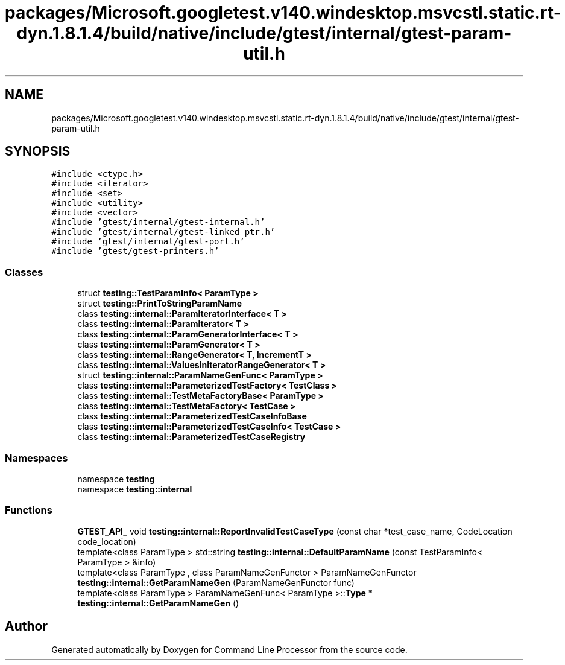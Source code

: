 .TH "packages/Microsoft.googletest.v140.windesktop.msvcstl.static.rt-dyn.1.8.1.4/build/native/include/gtest/internal/gtest-param-util.h" 3 "Mon Nov 8 2021" "Version 0.2.3" "Command Line Processor" \" -*- nroff -*-
.ad l
.nh
.SH NAME
packages/Microsoft.googletest.v140.windesktop.msvcstl.static.rt-dyn.1.8.1.4/build/native/include/gtest/internal/gtest-param-util.h
.SH SYNOPSIS
.br
.PP
\fC#include <ctype\&.h>\fP
.br
\fC#include <iterator>\fP
.br
\fC#include <set>\fP
.br
\fC#include <utility>\fP
.br
\fC#include <vector>\fP
.br
\fC#include 'gtest/internal/gtest\-internal\&.h'\fP
.br
\fC#include 'gtest/internal/gtest\-linked_ptr\&.h'\fP
.br
\fC#include 'gtest/internal/gtest\-port\&.h'\fP
.br
\fC#include 'gtest/gtest\-printers\&.h'\fP
.br

.SS "Classes"

.in +1c
.ti -1c
.RI "struct \fBtesting::TestParamInfo< ParamType >\fP"
.br
.ti -1c
.RI "struct \fBtesting::PrintToStringParamName\fP"
.br
.ti -1c
.RI "class \fBtesting::internal::ParamIteratorInterface< T >\fP"
.br
.ti -1c
.RI "class \fBtesting::internal::ParamIterator< T >\fP"
.br
.ti -1c
.RI "class \fBtesting::internal::ParamGeneratorInterface< T >\fP"
.br
.ti -1c
.RI "class \fBtesting::internal::ParamGenerator< T >\fP"
.br
.ti -1c
.RI "class \fBtesting::internal::RangeGenerator< T, IncrementT >\fP"
.br
.ti -1c
.RI "class \fBtesting::internal::ValuesInIteratorRangeGenerator< T >\fP"
.br
.ti -1c
.RI "struct \fBtesting::internal::ParamNameGenFunc< ParamType >\fP"
.br
.ti -1c
.RI "class \fBtesting::internal::ParameterizedTestFactory< TestClass >\fP"
.br
.ti -1c
.RI "class \fBtesting::internal::TestMetaFactoryBase< ParamType >\fP"
.br
.ti -1c
.RI "class \fBtesting::internal::TestMetaFactory< TestCase >\fP"
.br
.ti -1c
.RI "class \fBtesting::internal::ParameterizedTestCaseInfoBase\fP"
.br
.ti -1c
.RI "class \fBtesting::internal::ParameterizedTestCaseInfo< TestCase >\fP"
.br
.ti -1c
.RI "class \fBtesting::internal::ParameterizedTestCaseRegistry\fP"
.br
.in -1c
.SS "Namespaces"

.in +1c
.ti -1c
.RI "namespace \fBtesting\fP"
.br
.ti -1c
.RI "namespace \fBtesting::internal\fP"
.br
.in -1c
.SS "Functions"

.in +1c
.ti -1c
.RI "\fBGTEST_API_\fP void \fBtesting::internal::ReportInvalidTestCaseType\fP (const char *test_case_name, CodeLocation code_location)"
.br
.ti -1c
.RI "template<class ParamType > std::string \fBtesting::internal::DefaultParamName\fP (const TestParamInfo< ParamType > &info)"
.br
.ti -1c
.RI "template<class ParamType , class ParamNameGenFunctor > ParamNameGenFunctor \fBtesting::internal::GetParamNameGen\fP (ParamNameGenFunctor func)"
.br
.ti -1c
.RI "template<class ParamType > ParamNameGenFunc< ParamType >::\fBType\fP * \fBtesting::internal::GetParamNameGen\fP ()"
.br
.in -1c
.SH "Author"
.PP 
Generated automatically by Doxygen for Command Line Processor from the source code\&.

